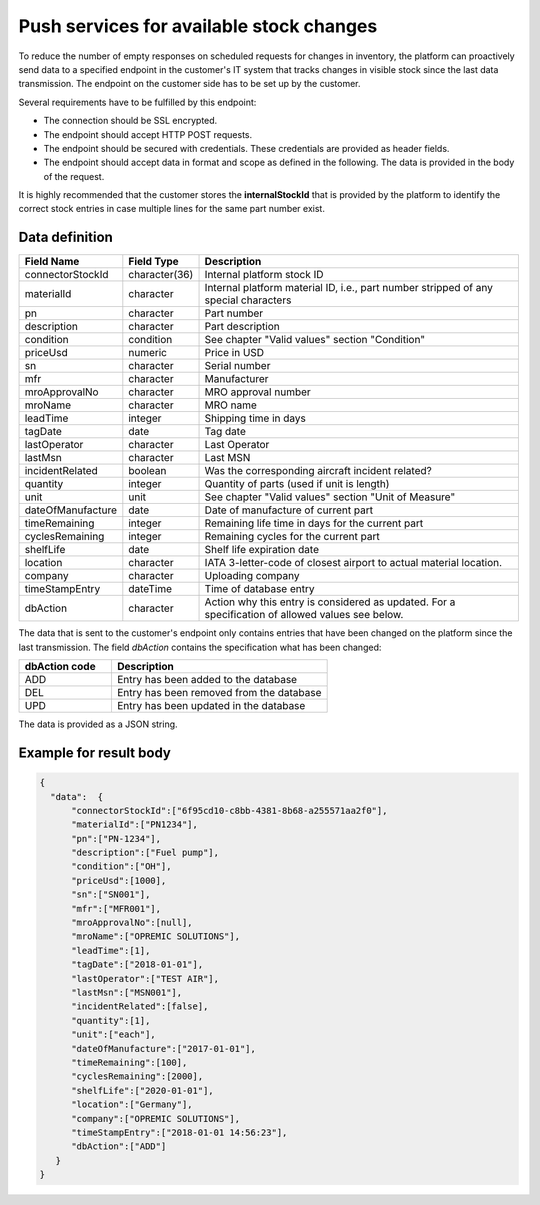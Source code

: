 Push services for available stock changes
-----------------------------------------

To reduce the number of empty responses on scheduled requests for changes in inventory, the platform can proactively send data to a specified endpoint in the customer's IT system that tracks changes in visible stock since the last data transmission.
The endpoint on the customer side has to be set up by the customer. 

Several requirements have to be fulfilled by this endpoint:

- The connection should be SSL encrypted.
- The endpoint should accept HTTP POST requests.
- The endpoint should be secured with credentials. These credentials are provided as header fields.
- The endpoint should accept data in format and scope as defined in the following. The data is provided in the body of the request.

It is highly recommended that the customer stores the **internalStockId** that is provided by the platform to identify the correct stock entries in case multiple lines for the same part number exist.


Data definition
^^^^^^^^^^^^^^^

.. list-table:: 
   :class: tight-table
   :widths: 20 10 70
   :header-rows: 1

   * - Field Name
     - Field Type
     - Description
   * - connectorStockId
     - character(36)
     - Internal platform stock ID
   * - materialId
     - character
     - Internal platform material ID, i.e., part number stripped of any special characters
   * - pn
     - character
     - Part number
   * - description
     - character
     - Part description
   * - condition
     - condition
     - See chapter "Valid values" section "Condition"
   * - priceUsd
     - numeric
     - Price in USD
   * - sn
     - character
     - Serial number
   * - mfr
     - character
     - Manufacturer
   * - mroApprovalNo
     - character
     - MRO approval number
   * - mroName
     - character
     - MRO name
   * - leadTime
     - integer
     - Shipping time in days
   * - tagDate
     - date
     - Tag date
   * - lastOperator
     - character
     - Last Operator
   * - lastMsn
     - character
     - Last MSN
   * - incidentRelated
     - boolean
     - Was the corresponding aircraft incident related?
   * - quantity
     - integer
     - Quantity of parts (used if unit is length)
   * - unit
     - unit
     - See chapter "Valid values" section "Unit of Measure"
   * - dateOfManufacture
     - date
     - Date of manufacture of current part
   * - timeRemaining
     - integer
     - Remaining life time in days for the current part
   * - cyclesRemaining
     - integer
     - Remaining cycles for the current part
   * - shelfLife
     - date
     - Shelf life expiration date
   * - location
     - character
     - IATA 3-letter-code of closest airport to actual material location.
   * - company
     - character
     - Uploading company
   * - timeStampEntry
     - dateTime
     - Time of database entry
   * - dbAction
     - character
     - Action why this entry is considered as updated. For a specification of allowed values see below.


The data that is sent to the customer's endpoint only contains entries that have been changed on the platform since the last transmission. The field *dbAction* contains the specification what has been changed:

.. list-table::
   :class: tight-table
   :widths: 30 70
   :header-rows: 1
   
   * - dbAction code
     - Description
   * - ADD
     - Entry has been added to the database
   * - DEL
     - Entry has been removed from the database
   * - UPD
     - Entry has been updated in the database


The data is provided as a JSON string.


Example for result body
^^^^^^^^^^^^^^^^^^^^^^^

.. code-block:: JSON

  {
    "data":  {
	"connectorStockId":["6f95cd10-c8bb-4381-8b68-a255571aa2f0"],
	"materialId":["PN1234"],
	"pn":["PN‑1234"],
	"description":["Fuel pump"],
	"condition":["OH"],
	"priceUsd":[1000],
	"sn":["SN001"],
	"mfr":["MFR001"],
	"mroApprovalNo":[null],
	"mroName":["OPREMIC SOLUTIONS"],
	"leadTime":[1],
	"tagDate":["2018‑01‑01"],
	"lastOperator":["TEST AIR"],
	"lastMsn":["MSN001"],
	"incidentRelated":[false],
	"quantity":[1],
	"unit":["each"],
	"dateOfManufacture":["2017‑01‑01"],
	"timeRemaining":[100],
	"cyclesRemaining":[2000],
	"shelfLife":["2020‑01‑01"],
	"location":["Germany"],
	"company":["OPREMIC SOLUTIONS"],
	"timeStampEntry":["2018‑01‑01 14:56:23"],
	"dbAction":["ADD"]
     }
  }
